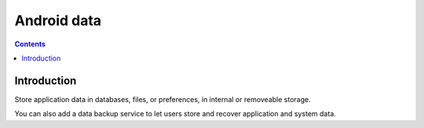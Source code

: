 ﻿

.. index::
   pair: Android; Data

.. _android_data:


============================
Android data
============================

.. seealso::

   - https://developer.android.com/guide/topics/data/index.html


.. contents::
   :depth: 3

Introduction
============

Store application data in databases, files, or preferences, in internal or
removeable storage.

You can also add a data backup service to let users store and recover application
and system data.


